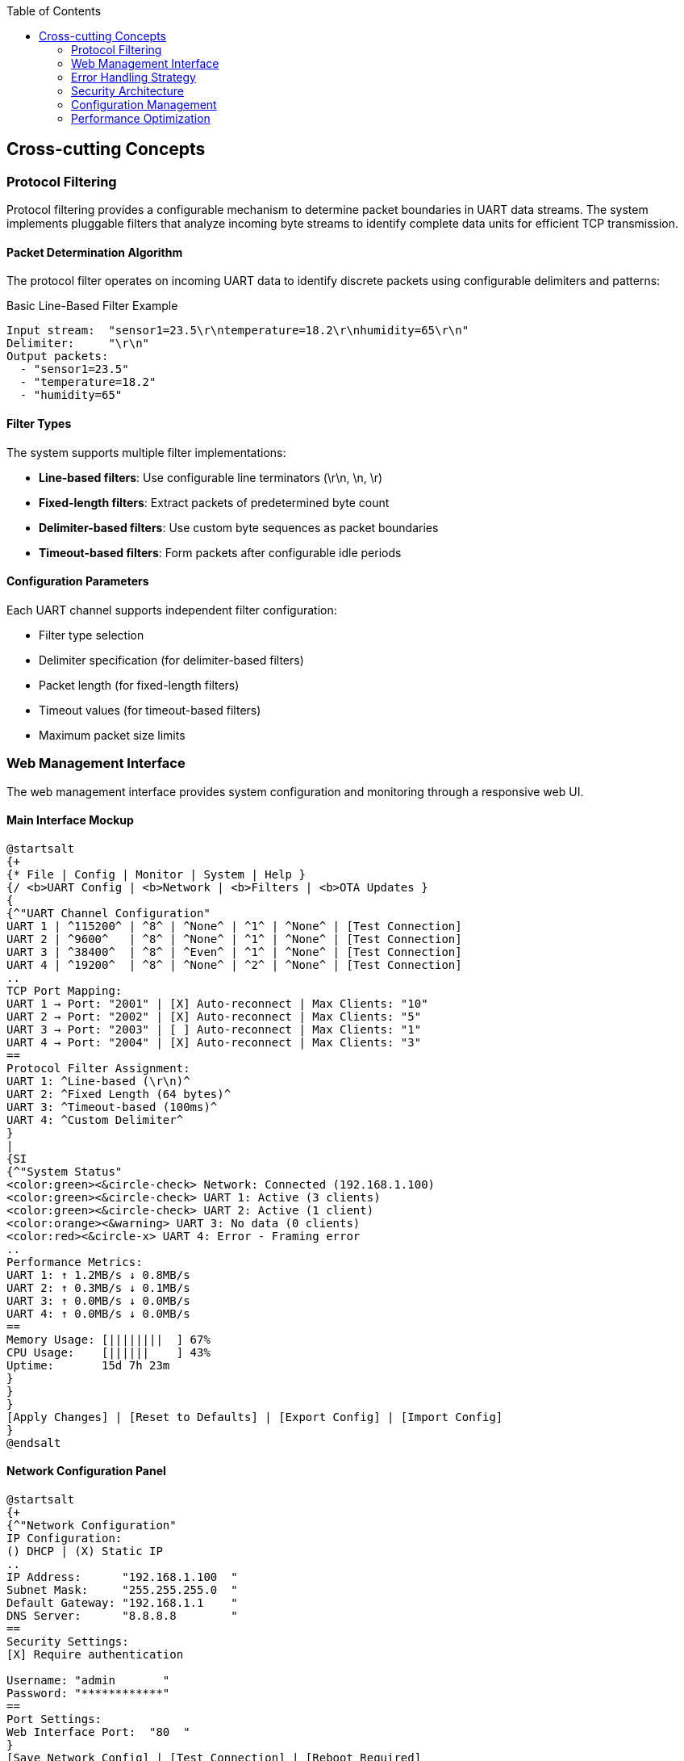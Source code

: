 :jbake-title: Cross-cutting Concepts
:jbake-type: page_toc
:jbake-status: published
:jbake-menu: arc42
:jbake-order: 8
:filename: /chapters/08_concepts.adoc
ifndef::imagesdir[:imagesdir: ../../images]

:toc:



[[section-concepts]]
== Cross-cutting Concepts


ifdef::arc42help[]

endif::arc42help[]

=== Protocol Filtering

Protocol filtering provides a configurable mechanism to determine packet boundaries in UART data streams. The system implements pluggable filters that analyze incoming byte streams to identify complete data units for efficient TCP transmission.

==== Packet Determination Algorithm

The protocol filter operates on incoming UART data to identify discrete packets using configurable delimiters and patterns:

.Basic Line-Based Filter Example
[source]
----
Input stream:  "sensor1=23.5\r\ntemperature=18.2\r\nhumidity=65\r\n"
Delimiter:     "\r\n"
Output packets: 
  - "sensor1=23.5"
  - "temperature=18.2" 
  - "humidity=65"
----

==== Filter Types

The system supports multiple filter implementations:

* **Line-based filters**: Use configurable line terminators (\r\n, \n, \r)
* **Fixed-length filters**: Extract packets of predetermined byte count
* **Delimiter-based filters**: Use custom byte sequences as packet boundaries
* **Timeout-based filters**: Form packets after configurable idle periods

==== Configuration Parameters

Each UART channel supports independent filter configuration:

* Filter type selection
* Delimiter specification (for delimiter-based filters)
* Packet length (for fixed-length filters)
* Timeout values (for timeout-based filters)
* Maximum packet size limits

=== Web Management Interface

The web management interface provides system configuration and monitoring through a responsive web UI.

==== Main Interface Mockup

[plantuml, web-management-interface, svg]
----
@startsalt
{+
{* File | Config | Monitor | System | Help }
{/ <b>UART Config | <b>Network | <b>Filters | <b>OTA Updates }
{
{^"UART Channel Configuration"
UART 1 | ^115200^ | ^8^ | ^None^ | ^1^ | ^None^ | [Test Connection]
UART 2 | ^9600^   | ^8^ | ^None^ | ^1^ | ^None^ | [Test Connection]  
UART 3 | ^38400^  | ^8^ | ^Even^ | ^1^ | ^None^ | [Test Connection]
UART 4 | ^19200^  | ^8^ | ^None^ | ^2^ | ^None^ | [Test Connection]
..
TCP Port Mapping:
UART 1 → Port: "2001" | [X] Auto-reconnect | Max Clients: "10"
UART 2 → Port: "2002" | [X] Auto-reconnect | Max Clients: "5"
UART 3 → Port: "2003" | [ ] Auto-reconnect | Max Clients: "1"
UART 4 → Port: "2004" | [X] Auto-reconnect | Max Clients: "3"
==
Protocol Filter Assignment:
UART 1: ^Line-based (\r\n)^
UART 2: ^Fixed Length (64 bytes)^
UART 3: ^Timeout-based (100ms)^
UART 4: ^Custom Delimiter^
}
|
{SI
{^"System Status"
<color:green><&circle-check> Network: Connected (192.168.1.100)
<color:green><&circle-check> UART 1: Active (3 clients)
<color:green><&circle-check> UART 2: Active (1 client)
<color:orange><&warning> UART 3: No data (0 clients)
<color:red><&circle-x> UART 4: Error - Framing error
..
Performance Metrics:
UART 1: ↑ 1.2MB/s ↓ 0.8MB/s
UART 2: ↑ 0.3MB/s ↓ 0.1MB/s  
UART 3: ↑ 0.0MB/s ↓ 0.0MB/s
UART 4: ↑ 0.0MB/s ↓ 0.0MB/s
==
Memory Usage: [||||||||  ] 67%
CPU Usage:    [||||||    ] 43%
Uptime:       15d 7h 23m
}
}
}
[Apply Changes] | [Reset to Defaults] | [Export Config] | [Import Config]
}
@endsalt
----

==== Network Configuration Panel

[plantuml, network-config-panel, svg]
----
@startsalt
{+
{^"Network Configuration"
IP Configuration:
() DHCP | (X) Static IP
..
IP Address:      "192.168.1.100  "
Subnet Mask:     "255.255.255.0  "
Default Gateway: "192.168.1.1    "
DNS Server:      "8.8.8.8        "
==
Security Settings:
[X] Require authentication

Username: "admin       "
Password: "************"
==
Port Settings:
Web Interface Port:  "80  " 
}
[Save Network Config] | [Test Connection] | [Reboot Required]
}
@endsalt
----

==== Protocol Filter Configuration

[plantuml, filter-config-panel, svg]
----
@startsalt
{+
{^"Protocol Filter Configuration"
{T
+Available Filters          | Configuration Parameters
+ Line-based Filters        | 
++ CR+LF (\r\n)            | Delimiter: "\r\n"
++ LF only (\n)            | Delimiter: "\n"  
++ CR only (\r)            | Delimiter: "\r"
++ Custom line ending      | Delimiter: "        "
+ Fixed-Length Filters      |
++ 8-byte packets          | Length: 8 bytes
++ 16-byte packets         | Length: 16 bytes
++ 32-byte packets         | Length: 32 bytes
++ Custom length           | Length: "    " bytes
+ Timeout-based Filters     |
++ 50ms timeout            | Timeout: 50ms
++ 100ms timeout           | Timeout: 100ms
++ 500ms timeout           | Timeout: 500ms
++ Custom timeout          | Timeout: "    " ms
+ Advanced Filters          |
++ Modbus RTU              | Function codes: "01,02,03,04"
++ Custom delimiter        | Start: "    " End: "    "
}
..
Filter Assignment:
UART Channel: ^UART 1^ | Filter: ^Line-based (\r\n)^ | [Test Filter]
Max Packet Size: "1024" bytes | Buffer Size: "4096" bytes
[X] Enable packet validation | [X] Log malformed packets
}
[Apply Filter Config] | [Test All Filters] | [Reset Filters]
}
@endsalt
----

==== System Monitoring Dashboard

[plantuml, monitoring-dashboard, svg]
----
@startsalt
{+
{^"Real-time System Monitor"
{
{SI
  <color:blue><b>Live Log Feed
  <color:green>[INFO]  2024-01-15 14:23:45 - UART1: Client connected from 192.168.1.50
  <color:green>[INFO]  2024-01-15 14:23:44 - UART2: 1024 bytes transmitted
  <color:orange>[WARN]  2024-01-15 14:23:43 - UART3: Connection timeout
  <color:green>[INFO]  2024-01-15 14:23:42 - UART1: 512 bytes received
  <color:red>[ERROR] 2024-01-15 14:23:41 - UART4: Framing error detected
  <color:green>[INFO]  2024-01-15 14:23:40 - System: Config updated
  <color:green>[INFO]  2024-01-15 14:23:39 - UART2: Packet filtered (64 bytes)
  <color:green>[INFO]  2024-01-15 14:23:38 - Network: DHCP lease renewed
  <color:orange>[WARN]  2024-01-15 14:23:37 - System: Memory usage 75%
  <color:green>[INFO]  2024-01-15 14:23:36 - UART1: Filter applied successfully
} |
{
Connection Matrix:
{#
. | UART1 | UART2 | UART3 | UART4
Client 1 | <color:green>●</color> | . | . | .
Client 2 | <color:green>●</color> | . | . | .  
Client 3 | <color:green>●</color> | <color:green>●</color> | . | .
Client 4 | . | . | . | <color:red>✕</color>
}
==
Statistics (Last Hour):
Packets processed: 15,234
Errors detected: 3
Bytes transferred: 2.1 MB
Peak connections: 8
}
}
Log Level: ^All Messages^ | [X] Auto-scroll | [Clear Log] | [Export Log]
}
}
@endsalt
----

==== OTA Update Interface

[plantuml, ota-update-interface, svg]
----
@startsalt
{+
{^"Over-The-Air Updates"
{
Current Firmware:
Version: 1.2.3 | Built: 2024-01-10 | Partition: A
==
Update Status: <color:green>System Ready for Update</color>
{
Upload New Firmware:
[Choose File...] "uart2eth_v1.2.4.bin                    " | [Upload]
..
Or Update from URL:
"http://updates.uart2eth.local/firmware/latest.bin      " | [Download]
==
Update Options:
[X] Verify firmware signature
[X] Create backup before update  
[X] Auto-reboot after update
[ ] Schedule update (Date/Time: "                        ")
}
==

}
[Start Update] | [Rollback to Previous] | [Factory Reset]
}
}
@endsalt
----

=== Error Handling Strategy

==== Hierarchical Error Management

The system implements a three-tier error handling approach:

**Application Layer Errors**
* Protocol parsing failures
* Configuration validation errors  
* User authentication failures

**Communication Layer Errors**
* UART framing/parity errors
* TCP connection failures
* Network timeout conditions

**System Layer Errors**
* Memory allocation failures
* Hardware malfunction detection
* Critical system resource exhaustion

==== Error Recovery Mechanisms

Each error category implements specific recovery procedures:

* **Graceful degradation**: Non-critical failures maintain partial functionality
* **Automatic retry**: Transient errors trigger configurable retry attempts
* **Failover switching**: Critical component failures activate backup systems
* **User notification**: All error conditions generate appropriate user feedback

=== Security Architecture

==== Authentication and Authorization

**Multi-level Access Control**
* Administrator: Full system configuration access
* Operator: Monitoring and basic configuration changes
* Guest: Read-only monitoring access

**Session Management**
* Token-based authentication with configurable expiry
* Automatic session timeout after inactivity
* Concurrent session limits per user role

==== Data Protection

**Network Security**
* Configurable firewall rules per UART channel
* Rate limiting for TCP connections
* Intrusion detection for unusual traffic patterns

=== Configuration Management

==== Persistent Storage

Configuration data persistence uses JSON format with schema validation:

* System settings (network, users, security)
* UART channel configurations (baud rate, protocol filters)
* Performance tuning parameters
* Historical statistics and logs

==== Backup and Restore

**Automatic Backups**
* Daily configuration snapshots
* Pre-update system state capture
* Critical setting change tracking

**Manual Operations**
* Configuration export/import via web interface
* Factory reset with selective data preservation
* Remote backup to external storage systems

=== Performance Optimization

==== Buffer Management

**Dynamic Buffer Allocation**
* Adaptive buffer sizes based on data flow patterns
* Memory pool management for high-frequency allocations
* Garbage collection for unused buffer segments

**Flow Control**
* Back-pressure mechanisms for overloaded channels
* Priority queuing for different data types
* Load balancing across multiple TCP connections

==== Monitoring and Metrics

**Real-time Performance Tracking**
* Throughput measurements per UART channel
* Latency monitoring for end-to-end data flow
* Resource utilization (CPU, memory, network)

**Historical Analysis**
* Trend analysis for capacity planning
* Performance regression detection
* Automated alerting for threshold violations